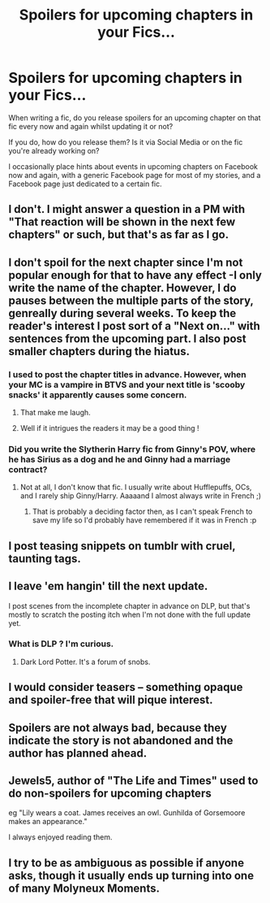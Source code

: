 #+TITLE: Spoilers for upcoming chapters in your Fics...

* Spoilers for upcoming chapters in your Fics...
:PROPERTIES:
:Author: GryffindorTom
:Score: 8
:DateUnix: 1478703362.0
:DateShort: 2016-Nov-09
:FlairText: Discussion
:END:
When writing a fic, do you release spoilers for an upcoming chapter on that fic every now and again whilst updating it or not?

If you do, how do you release them? Is it via Social Media or on the fic you're already working on?

I occasionally place hints about events in upcoming chapters on Facebook now and again, with a generic Facebook page for most of my stories, and a Facebook page just dedicated to a certain fic.


** I don't. I might answer a question in a PM with "That reaction will be shown in the next few chapters" or such, but that's as far as I go.
:PROPERTIES:
:Author: Starfox5
:Score: 4
:DateUnix: 1478712038.0
:DateShort: 2016-Nov-09
:END:


** I don't spoil for the next chapter since I'm not popular enough for that to have any effect -I only write the name of the chapter. However, I do pauses between the multiple parts of the story, genreally during several weeks. To keep the reader's interest I post sort of a "Next on..." with sentences from the upcoming part. I also post smaller chapters during the hiatus.
:PROPERTIES:
:Author: Lautael
:Score: 2
:DateUnix: 1478704452.0
:DateShort: 2016-Nov-09
:END:

*** I used to post the chapter titles in advance. However, when your MC is a vampire in BTVS and your next title is 'scooby snacks' it apparently causes some concern.
:PROPERTIES:
:Author: Ruljinn
:Score: 3
:DateUnix: 1478708878.0
:DateShort: 2016-Nov-09
:END:

**** That make me laugh.
:PROPERTIES:
:Author: Skeletickles
:Score: 3
:DateUnix: 1478717737.0
:DateShort: 2016-Nov-09
:END:


**** Well if it intrigues the readers it may be a good thing !
:PROPERTIES:
:Author: Lautael
:Score: 1
:DateUnix: 1478719994.0
:DateShort: 2016-Nov-09
:END:


*** Did you write the Slytherin Harry fic from Ginny's POV, where he has Sirius as a dog and he and Ginny had a marriage contract?
:PROPERTIES:
:Author: SaberToothedRock
:Score: 1
:DateUnix: 1478720040.0
:DateShort: 2016-Nov-09
:END:

**** Not at all, I don't know that fic. I usually write about Hufflepuffs, OCs, and I rarely ship Ginny/Harry. Aaaaand I almost always write in French ;)
:PROPERTIES:
:Author: Lautael
:Score: 1
:DateUnix: 1478720237.0
:DateShort: 2016-Nov-09
:END:

***** That is probably a deciding factor then, as I can't speak French to save my life so I'd probably have remembered if it was in French :p
:PROPERTIES:
:Author: SaberToothedRock
:Score: 2
:DateUnix: 1478726527.0
:DateShort: 2016-Nov-10
:END:


** I post teasing snippets on tumblr with cruel, taunting tags.
:PROPERTIES:
:Author: FloreatCastellum
:Score: 2
:DateUnix: 1478707719.0
:DateShort: 2016-Nov-09
:END:


** I leave 'em hangin' till the next update.

I post scenes from the incomplete chapter in advance on DLP, but that's mostly to scratch the posting itch when I'm not done with the full update yet.
:PROPERTIES:
:Author: ScottPress
:Score: 1
:DateUnix: 1478706977.0
:DateShort: 2016-Nov-09
:END:

*** What is DLP ? I'm curious.
:PROPERTIES:
:Author: Lautael
:Score: 1
:DateUnix: 1478787049.0
:DateShort: 2016-Nov-10
:END:

**** Dark Lord Potter. It's a forum of snobs.
:PROPERTIES:
:Author: richardwhereat
:Score: 2
:DateUnix: 1479535953.0
:DateShort: 2016-Nov-19
:END:


** I would consider teasers -- something opaque and spoiler-free that will pique interest.
:PROPERTIES:
:Score: 1
:DateUnix: 1478712533.0
:DateShort: 2016-Nov-09
:END:


** Spoilers are not always bad, because they indicate the story is not abandoned and the author has planned ahead.
:PROPERTIES:
:Author: InquisitorCOC
:Score: 1
:DateUnix: 1478725632.0
:DateShort: 2016-Nov-10
:END:


** Jewels5, author of "The Life and Times" used to do non-spoilers for upcoming chapters

eg "Lily wears a coat. James receives an owl. Gunhilda of Gorsemoore makes an appearance."

I always enjoyed reading them.
:PROPERTIES:
:Author: teenagegumshoe
:Score: 1
:DateUnix: 1478727004.0
:DateShort: 2016-Nov-10
:END:


** I try to be as ambiguous as possible if anyone asks, though it usually ends up turning into one of many Molyneux Moments.
:PROPERTIES:
:Author: Ihateseatbelts
:Score: 1
:DateUnix: 1478763839.0
:DateShort: 2016-Nov-10
:END:
